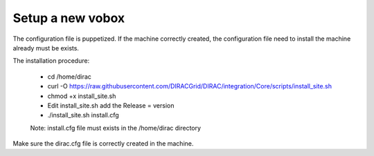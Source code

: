 =================
Setup a new vobox
=================

The configuration file is puppetized. If the machine correctly created, the configuration file
need to install the machine already must be exists.

The installation procedure:

	- cd /home/dirac
	
	- curl -O https://raw.githubusercontent.com/DIRACGrid/DIRAC/integration/Core/scripts/install_site.sh
	
	- chmod +x install_site.sh
	
	- Edit install_site.sh add the Release = version
	
	- ./install_site.sh install.cfg
	
	Note: install.cfg file must exists in the /home/dirac directory
	
Make sure the dirac.cfg file is correctly created in the machine.